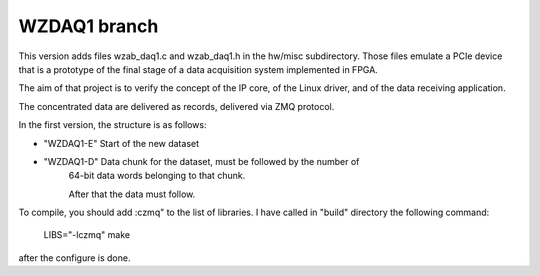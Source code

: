 =============
WZDAQ1 branch
=============

This version adds files wzab_daq1.c and wzab_daq1.h in the hw/misc subdirectory.
Those files emulate a PCIe device that is a prototype of the final stage of
a data acquisition system implemented in FPGA.

The aim of that project is to verify the concept of the IP core,
of the Linux driver, and of the data receiving application.

The concentrated data are delivered as records,
delivered via ZMQ protocol.

In the first version, the structure is as follows:

- "WZDAQ1-E" Start of the new dataset

- "WZDAQ1-D" Data chunk for the dataset, must be followed by the number of
   64-bit data words belonging to that chunk.
   
   After that the data must follow.

To compile, you should add :czmq" to the list of libraries.
I have called in "build" directory the following command:

    LIBS="-lczmq" make

after the configure is done.



